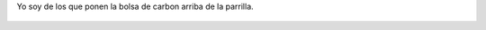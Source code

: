 Yo soy de los que ponen la bolsa de carbon arriba de la parrilla.

.. figure:: 8i77n9.thumbnail.jpg
  :target: 8i77n9.jpg
